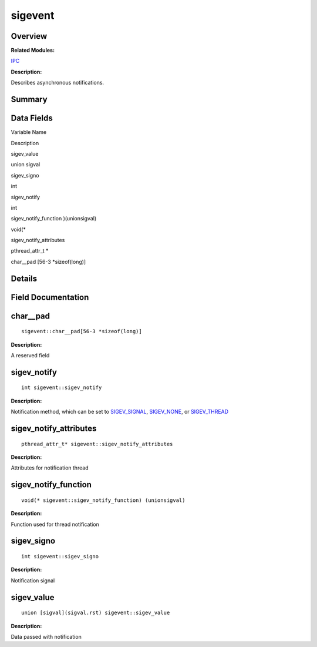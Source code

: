 sigevent
========

**Overview**\ 
--------------

**Related Modules:**

`IPC <ipc.rst>`__

**Description:**

Describes asynchronous notifications.

**Summary**\ 
-------------

Data Fields
-----------

.. raw:: html

   <table>

.. raw:: html

   <thead align="left">

.. raw:: html

   <tr id="row1827659141084843">

.. raw:: html

   <th class="cellrowborder" valign="top" width="50%" id="mcps1.1.3.1.1">

.. raw:: html

   <p id="p1112463468084843">

Variable Name

.. raw:: html

   </p>

.. raw:: html

   </th>

.. raw:: html

   <th class="cellrowborder" valign="top" width="50%" id="mcps1.1.3.1.2">

.. raw:: html

   <p id="p1235038993084843">

Description

.. raw:: html

   </p>

.. raw:: html

   </th>

.. raw:: html

   </tr>

.. raw:: html

   </thead>

.. raw:: html

   <tbody>

.. raw:: html

   <tr id="row1621300315084843">

.. raw:: html

   <td class="cellrowborder" valign="top" width="50%" headers="mcps1.1.3.1.1 ">

.. raw:: html

   <p id="p494951084084843">

sigev_value

.. raw:: html

   </p>

.. raw:: html

   </td>

.. raw:: html

   <td class="cellrowborder" valign="top" width="50%" headers="mcps1.1.3.1.2 ">

.. raw:: html

   <p id="p2140877997084843">

union sigval

.. raw:: html

   </p>

.. raw:: html

   </td>

.. raw:: html

   </tr>

.. raw:: html

   <tr id="row990247626084843">

.. raw:: html

   <td class="cellrowborder" valign="top" width="50%" headers="mcps1.1.3.1.1 ">

.. raw:: html

   <p id="p1074694251084843">

sigev_signo

.. raw:: html

   </p>

.. raw:: html

   </td>

.. raw:: html

   <td class="cellrowborder" valign="top" width="50%" headers="mcps1.1.3.1.2 ">

.. raw:: html

   <p id="p1037849145084843">

int

.. raw:: html

   </p>

.. raw:: html

   </td>

.. raw:: html

   </tr>

.. raw:: html

   <tr id="row306322598084843">

.. raw:: html

   <td class="cellrowborder" valign="top" width="50%" headers="mcps1.1.3.1.1 ">

.. raw:: html

   <p id="p1780965683084843">

sigev_notify

.. raw:: html

   </p>

.. raw:: html

   </td>

.. raw:: html

   <td class="cellrowborder" valign="top" width="50%" headers="mcps1.1.3.1.2 ">

.. raw:: html

   <p id="p1063265224084843">

int

.. raw:: html

   </p>

.. raw:: html

   </td>

.. raw:: html

   </tr>

.. raw:: html

   <tr id="row298021705084843">

.. raw:: html

   <td class="cellrowborder" valign="top" width="50%" headers="mcps1.1.3.1.1 ">

.. raw:: html

   <p id="p1044634858084843">

sigev_notify_function )(unionsigval)

.. raw:: html

   </p>

.. raw:: html

   </td>

.. raw:: html

   <td class="cellrowborder" valign="top" width="50%" headers="mcps1.1.3.1.2 ">

.. raw:: html

   <p id="p1749711185084843">

void(\*

.. raw:: html

   </p>

.. raw:: html

   </td>

.. raw:: html

   </tr>

.. raw:: html

   <tr id="row1218219809084843">

.. raw:: html

   <td class="cellrowborder" valign="top" width="50%" headers="mcps1.1.3.1.1 ">

.. raw:: html

   <p id="p1956857551084843">

sigev_notify_attributes

.. raw:: html

   </p>

.. raw:: html

   </td>

.. raw:: html

   <td class="cellrowborder" valign="top" width="50%" headers="mcps1.1.3.1.2 ">

.. raw:: html

   <p id="p2061388435084843">

pthread_attr_t \*

.. raw:: html

   </p>

.. raw:: html

   </td>

.. raw:: html

   </tr>

.. raw:: html

   <tr id="row500430039084843">

.. raw:: html

   <td class="cellrowborder" valign="top" width="50%" headers="mcps1.1.3.1.1 ">

.. raw:: html

   <p id="p785400515084843">

char__pad [56-3 \*sizeof(long)]

.. raw:: html

   </p>

.. raw:: html

   </td>

.. raw:: html

   <td class="cellrowborder" valign="top" width="50%" headers="mcps1.1.3.1.2 ">

  

.. raw:: html

   </td>

.. raw:: html

   </tr>

.. raw:: html

   </tbody>

.. raw:: html

   </table>

**Details**\ 
-------------

**Field Documentation**\ 
-------------------------

char__pad
---------

::

   sigevent::char__pad[56-3 *sizeof(long)]

**Description:**

A reserved field

sigev_notify
------------

::

   int sigevent::sigev_notify

**Description:**

Notification method, which can be set to
`SIGEV_SIGNAL <ipc.rst#ga06d5881eeb84e6ac35f5b801c380dbb6>`__,
`SIGEV_NONE <ipc.rst#gaced9a66610d9d61756999ce4f103740e>`__, or
`SIGEV_THREAD <ipc.rst#ga29ccb6a17fa90a1357b478f62af7fca0>`__

sigev_notify_attributes
-----------------------

::

   pthread_attr_t* sigevent::sigev_notify_attributes

**Description:**

Attributes for notification thread

sigev_notify_function
---------------------

::

   void(* sigevent::sigev_notify_function) (unionsigval)

**Description:**

Function used for thread notification

sigev_signo
-----------

::

   int sigevent::sigev_signo

**Description:**

Notification signal

sigev_value
-----------

::

   union [sigval](sigval.rst) sigevent::sigev_value

**Description:**

Data passed with notification
